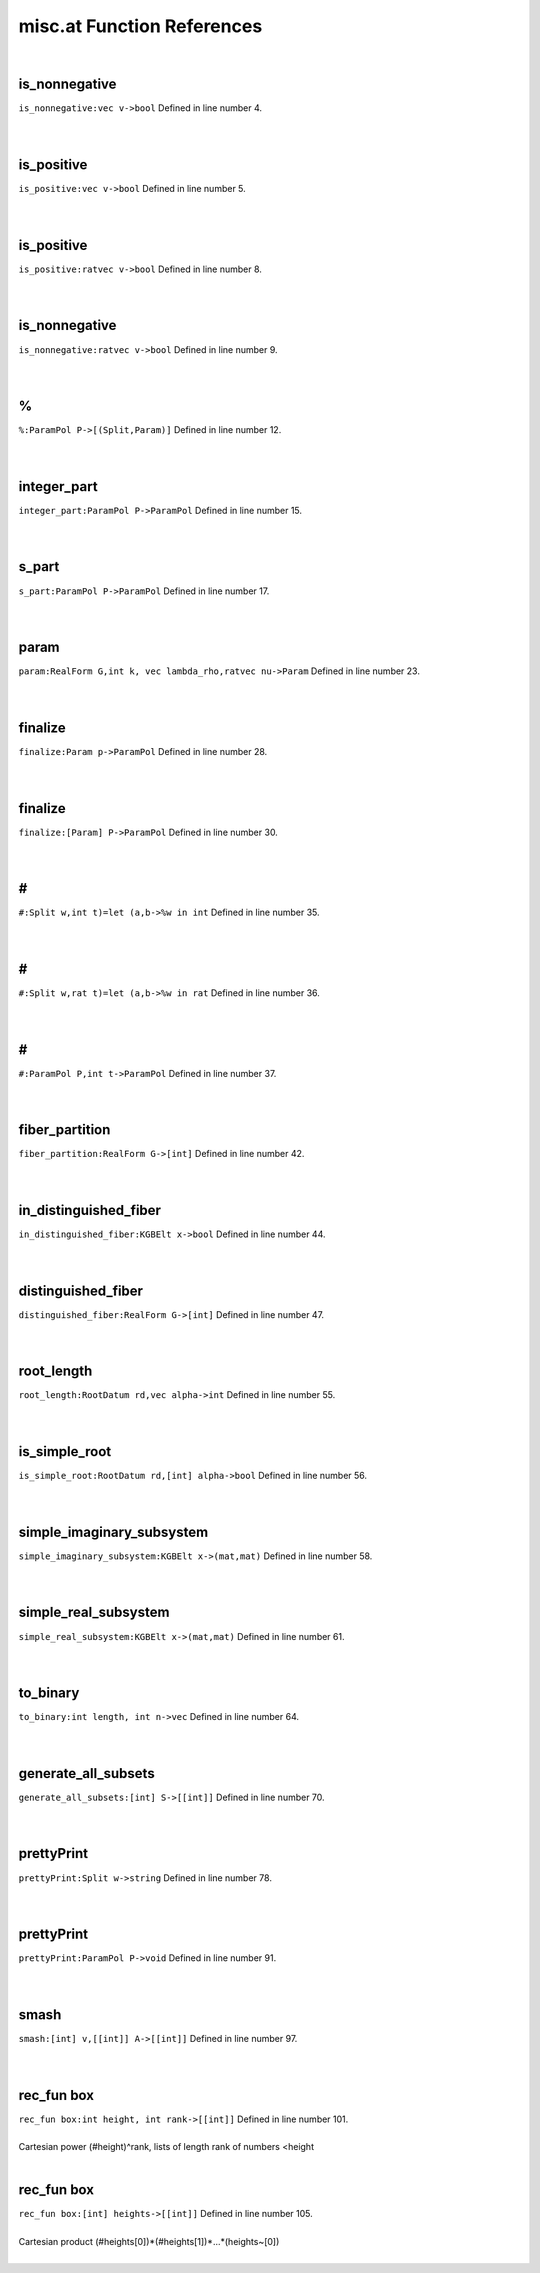 .. _misc.at_ref:

misc.at Function References
=======================================================
|

.. _is_nonnegative_vec_v->bool1:

is_nonnegative
-------------------------------------------------
| ``is_nonnegative:vec v->bool`` Defined in line number 4.
| 
| 

.. _is_positive_vec_v->bool1:

is_positive
-------------------------------------------------
| ``is_positive:vec v->bool`` Defined in line number 5.
| 
| 

.. _is_positive_ratvec_v->bool1:

is_positive
-------------------------------------------------
| ``is_positive:ratvec v->bool`` Defined in line number 8.
| 
| 

.. _is_nonnegative_ratvec_v->bool1:

is_nonnegative
-------------------------------------------------
| ``is_nonnegative:ratvec v->bool`` Defined in line number 9.
| 
| 

.. _\%_ParamPol_P->[(Split,Param)]1:

\%
-------------------------------------------------
| ``%:ParamPol P->[(Split,Param)]`` Defined in line number 12.
| 
| 

.. _integer_part_parampol_p->parampol1:

integer_part
-------------------------------------------------
| ``integer_part:ParamPol P->ParamPol`` Defined in line number 15.
| 
| 

.. _s_part_parampol_p->parampol1:

s_part
-------------------------------------------------
| ``s_part:ParamPol P->ParamPol`` Defined in line number 17.
| 
| 

.. _param_realform_g,int_k,_vec_lambda_rho,ratvec_nu->param1:

param
-------------------------------------------------
| ``param:RealForm G,int k, vec lambda_rho,ratvec nu->Param`` Defined in line number 23.
| 
| 

.. _finalize_param_p->parampol1:

finalize
-------------------------------------------------
| ``finalize:Param p->ParamPol`` Defined in line number 28.
| 
| 

.. _finalize_[param]_p->parampol1:

finalize
-------------------------------------------------
| ``finalize:[Param] P->ParamPol`` Defined in line number 30.
| 
| 

.. _\#_Split_w,int_t)=let_(a,b->%w_in_int1:

\#
-------------------------------------------------
| ``#:Split w,int t)=let (a,b->%w in int`` Defined in line number 35.
| 
| 

.. _\#_Split_w,rat_t)=let_(a,b->%w_in_rat1:

\#
-------------------------------------------------
| ``#:Split w,rat t)=let (a,b->%w in rat`` Defined in line number 36.
| 
| 

.. _\#_ParamPol_P,int_t->ParamPol1:

\#
-------------------------------------------------
| ``#:ParamPol P,int t->ParamPol`` Defined in line number 37.
| 
| 

.. _fiber_partition_realform_g->[int]1:

fiber_partition
-------------------------------------------------
| ``fiber_partition:RealForm G->[int]`` Defined in line number 42.
| 
| 

.. _in_distinguished_fiber_kgbelt_x->bool1:

in_distinguished_fiber
-------------------------------------------------
| ``in_distinguished_fiber:KGBElt x->bool`` Defined in line number 44.
| 
| 

.. _distinguished_fiber_realform_g->[int]1:

distinguished_fiber
-------------------------------------------------
| ``distinguished_fiber:RealForm G->[int]`` Defined in line number 47.
| 
| 

.. _root_length_rootdatum_rd,vec_alpha->int1:

root_length
-------------------------------------------------
| ``root_length:RootDatum rd,vec alpha->int`` Defined in line number 55.
| 
| 

.. _is_simple_root_rootdatum_rd,[int]_alpha->bool1:

is_simple_root
-------------------------------------------------
| ``is_simple_root:RootDatum rd,[int] alpha->bool`` Defined in line number 56.
| 
| 

.. _simple_imaginary_subsystem_kgbelt_x->(mat,mat)1:

simple_imaginary_subsystem
-------------------------------------------------
| ``simple_imaginary_subsystem:KGBElt x->(mat,mat)`` Defined in line number 58.
| 
| 

.. _simple_real_subsystem_kgbelt_x->(mat,mat)1:

simple_real_subsystem
-------------------------------------------------
| ``simple_real_subsystem:KGBElt x->(mat,mat)`` Defined in line number 61.
| 
| 

.. _to_binary_int_length,_int_n->vec1:

to_binary
-------------------------------------------------
| ``to_binary:int length, int n->vec`` Defined in line number 64.
| 
| 

.. _generate_all_subsets_[int]_s->[[int]]1:

generate_all_subsets
-------------------------------------------------
| ``generate_all_subsets:[int] S->[[int]]`` Defined in line number 70.
| 
| 

.. _prettyprint_split_w->string1:

prettyPrint
-------------------------------------------------
| ``prettyPrint:Split w->string`` Defined in line number 78.
| 
| 

.. _prettyprint_parampol_p->void1:

prettyPrint
-------------------------------------------------
| ``prettyPrint:ParamPol P->void`` Defined in line number 91.
| 
| 

.. _smash_[int]_v,[[int]]_a->[[int]]1:

smash
-------------------------------------------------
| ``smash:[int] v,[[int]] A->[[int]]`` Defined in line number 97.
| 
| 

.. _rec_fun box_int_height,_int_rank->[[int]]1:

rec_fun box
-------------------------------------------------
| ``rec_fun box:int height, int rank->[[int]]`` Defined in line number 101.
| 
| Cartesian power (#height)^rank, lists of length rank of numbers <height
| 

.. _rec_fun box_[int]_heights->[[int]]1:

rec_fun box
-------------------------------------------------
| ``rec_fun box:[int] heights->[[int]]`` Defined in line number 105.
| 
| Cartesian product (#heights[0])*(#heights[1])*...*(heights~[0])
| 

